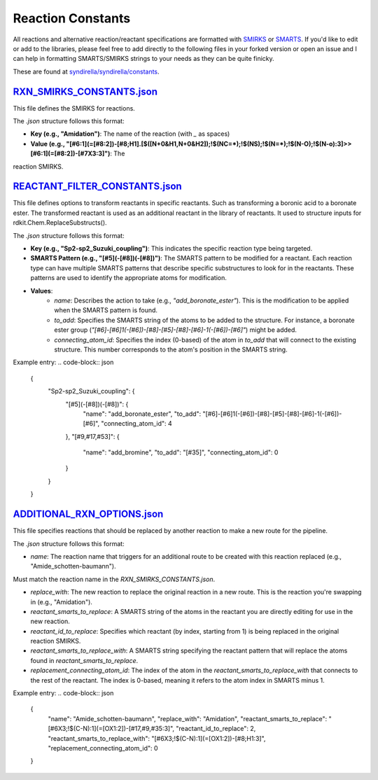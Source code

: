 
==================
Reaction Constants
==================

All reactions and alternative reaction/reactant specifications are formatted with
`SMIRKS <https://www.daylight.com/dayhtml_tutorials/languages/smirks/index.html>`_ or
`SMARTS <https://www.daylight.com/dayhtml_tutorials/languages/smarts/index.html>`_. If you'd like to
edit or add to the libraries, please feel free to add directly to the following files in your forked version or open an issue and I can help in
formatting SMARTS/SMIRKS strings to your needs as they can be quite finicky.

These are found at `syndirella/syndirella/constants <https://github.com/kate-fie/syndirella/tree/e563796e62c604d08aa9ee16beed26a9eee694c0/syndirella/constants>`_.

`RXN_SMIRKS_CONSTANTS.json <https://github.com/kate-fie/syndirella/blob/e563796e62c604d08aa9ee16beed26a9eee694c0/syndirella/constants/RXN_SMIRKS_CONSTANTS.json>`_
-------------------------

This file defines the SMIRKS for reactions.

The `.json` structure follows this format:

- **Key (e.g., "Amidation")**: The name of the reaction (with `_` as spaces)

- **Value (e.g., "[#6:1](=[#8:2])-[#8;H1].[$([N+0&H1,N+0&H2]);!$(NC=*);!$(NS);!$(N=*);!$(N-O);!$(N-o):3]>>[#6:1](=[#8:2])-[#7X3:3]")**: The
reaction SMIRKS.


`REACTANT_FILTER_CONSTANTS.json <https://github.com/kate-fie/syndirella/blob/e563796e62c604d08aa9ee16beed26a9eee694c0/syndirella/constants/REACTANT_FILTER_CONSTANTS.json>`_
----------------------

This file defines options to transform reactants in specific reactants. Such as transforming a boronic acid to a boronate ester. The transformed
reactant is used as an additional reactant in the library of reactants. It used to structure inputs for rdkit.Chem.ReplaceSubstructs().

The `.json` structure follows this format:

- **Key (e.g., "Sp2-sp2_Suzuki_coupling")**: This indicates the specific reaction type being targeted.

- **SMARTS Pattern (e.g., "[#5](-[#8])(-[#8])")**: The SMARTS pattern to be modified for a reactant. Each reaction type can have multiple SMARTS patterns that describe specific substructures to look for in the reactants. These patterns are used to identify the appropriate atoms for modification.

- **Values**:
    - `name`: Describes the action to take (e.g., `"add_boronate_ester"`). This is the modification to be applied when the SMARTS pattern is found.
    - `to_add`: Specifies the SMARTS string of the atoms to be added to the structure. For instance, a boronate ester group (`"[#6]-[#6]1(-[#6])-[#8]-[#5]-[#8]-[#6]-1(-[#6])-[#6]"`) might be added.
    - `connecting_atom_id`: Specifies the index (0-based) of the atom in `to_add` that will connect to the existing structure. This number corresponds to the atom's position in the SMARTS string.

Example entry:
.. code-block:: json

    {
      "Sp2-sp2_Suzuki_coupling": {
        "[#5](-[#8])(-[#8])": {
          "name": "add_boronate_ester",
          "to_add": "[#6]-[#6]1(-[#6])-[#8]-[#5]-[#8]-[#6]-1(-[#6])-[#6]",
          "connecting_atom_id": 4
        },
        "[#9,#17,#53]": {
          "name": "add_bromine",
          "to_add": "[#35]",
          "connecting_atom_id": 0
        }
      }
    }


`ADDITIONAL_RXN_OPTIONS.json <https://github.com/kate-fie/syndirella/blob/e563796e62c604d08aa9ee16beed26a9eee694c0/syndirella/constants/ADDITIONAL_RXN_OPTIONS.json>`_
--------------------------------

This file specifies reactions that should be replaced by another reaction to make a new route for the pipeline.

The `.json` structure follows this format:

- `name`: The reaction name that triggers for an additional route to be created with this reaction replaced  (e.g., "Amide_schotten-baumann").
Must match the reaction name in the `RXN_SMIRKS_CONSTANTS.json`.

- `replace_with`: The new reaction to replace the original reaction in a new route. This is the reaction you're swapping in (e.g., "Amidation").

- `reactant_smarts_to_replace`: A SMARTS string of the atoms in the reactant you are directly editing for use in the new reaction.

- `reactant_id_to_replace`: Specifies which reactant (by index, starting from 1) is being replaced in the original reaction SMIRKS.

- `reactant_smarts_to_replace_with`: A SMARTS string specifying the reactant pattern that will replace the atoms found in `reactant_smarts_to_replace`.

- `replacement_connecting_atom_id`: The index of the atom in the `reactant_smarts_to_replace_with` that connects to the rest of the reactant. The index is 0-based, meaning it refers to the atom index in SMARTS minus 1.

Example entry:
.. code-block:: json

    {
        "name": "Amide_schotten-baumann",
        "replace_with": "Amidation",
        "reactant_smarts_to_replace": "[#6X3;!$(C-N):1](=[OX1:2])-[#17,#9,#35:3]",
        "reactant_id_to_replace": 2,
        "reactant_smarts_to_replace_with": "[#6X3;!$(C-N):1](=[OX1:2])-[#8;H1:3]",
        "replacement_connecting_atom_id": 0
    }
